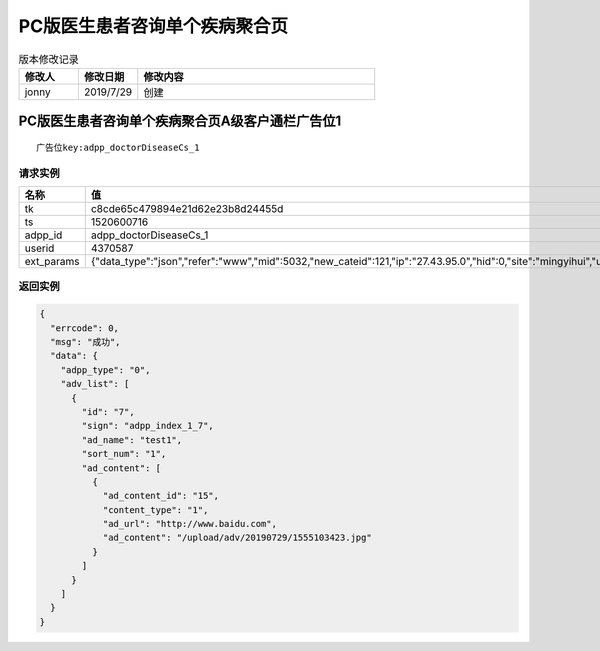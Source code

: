 ==============================
PC版医生患者咨询单个疾病聚合页
==============================

.. list-table:: 版本修改记录
   :widths: 10 10 40 
   :header-rows: 1

   * - 修改人
     - 修改日期
     - 修改内容
   * - jonny
     - 2019/7/29
     - 创建


PC版医生患者咨询单个疾病聚合页A级客户通栏广告位1
====================================================

::

  广告位key:adpp_doctorDiseaseCs_1



----------
请求实例
----------

.. list-table:: 
   :widths: 18 40
   :header-rows: 1

   * - 名称
     - 值
   * - tk
     - c8cde65c479894e21d62e23b8d24455d
   * - ts
     - 1520600716
   * - adpp_id
     - adpp_doctorDiseaseCs_1
   * - userid
     - 4370587
   * - ext_params
     - {"data_type":"json","refer":"www","mid":5032,"new_cateid":121,"ip":"27.43.95.0","hid":0,"site":"mingyihui","url":"","ddid":0}




-------------
返回实例
-------------

.. code-block:: JAVASCRIPT

    {
      "errcode": 0,
      "msg": "成功",
      "data": {
        "adpp_type": "0",
        "adv_list": [
          {
            "id": "7",
            "sign": "adpp_index_1_7",
            "ad_name": "test1",
            "sort_num": "1",
            "ad_content": [
              {
                "ad_content_id": "15",
                "content_type": "1",
                "ad_url": "http://www.baidu.com",
                "ad_content": "/upload/adv/20190729/1555103423.jpg"
              }
            ]
          }
        ]
      }
    }